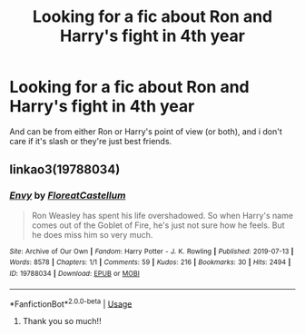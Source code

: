 #+TITLE: Looking for a fic about Ron and Harry's fight in 4th year

* Looking for a fic about Ron and Harry's fight in 4th year
:PROPERTIES:
:Author: sassypotter222
:Score: 5
:DateUnix: 1580971415.0
:DateShort: 2020-Feb-06
:FlairText: Recommendation
:END:
And can be from either Ron or Harry's point of view (or both), and i don't care if it's slash or they're just best friends.


** linkao3(19788034)
:PROPERTIES:
:Author: RonsGirlFriday
:Score: 5
:DateUnix: 1580974657.0
:DateShort: 2020-Feb-06
:END:

*** [[https://archiveofourown.org/works/19788034][*/Envy/*]] by [[https://www.archiveofourown.org/users/FloreatCastellum/pseuds/FloreatCastellum][/FloreatCastellum/]]

#+begin_quote
  Ron Weasley has spent his life overshadowed. So when Harry's name comes out of the Goblet of Fire, he's just not sure how he feels. But he does miss him so very much.
#+end_quote

^{/Site/:} ^{Archive} ^{of} ^{Our} ^{Own} ^{*|*} ^{/Fandom/:} ^{Harry} ^{Potter} ^{-} ^{J.} ^{K.} ^{Rowling} ^{*|*} ^{/Published/:} ^{2019-07-13} ^{*|*} ^{/Words/:} ^{8578} ^{*|*} ^{/Chapters/:} ^{1/1} ^{*|*} ^{/Comments/:} ^{59} ^{*|*} ^{/Kudos/:} ^{216} ^{*|*} ^{/Bookmarks/:} ^{30} ^{*|*} ^{/Hits/:} ^{2494} ^{*|*} ^{/ID/:} ^{19788034} ^{*|*} ^{/Download/:} ^{[[https://archiveofourown.org/downloads/19788034/Envy.epub?updated_at=1562994047][EPUB]]} ^{or} ^{[[https://archiveofourown.org/downloads/19788034/Envy.mobi?updated_at=1562994047][MOBI]]}

--------------

*FanfictionBot*^{2.0.0-beta} | [[https://github.com/tusing/reddit-ffn-bot/wiki/Usage][Usage]]
:PROPERTIES:
:Author: FanfictionBot
:Score: 2
:DateUnix: 1580974678.0
:DateShort: 2020-Feb-06
:END:

**** Thank you so much!!
:PROPERTIES:
:Author: sassypotter222
:Score: 2
:DateUnix: 1580981269.0
:DateShort: 2020-Feb-06
:END:
